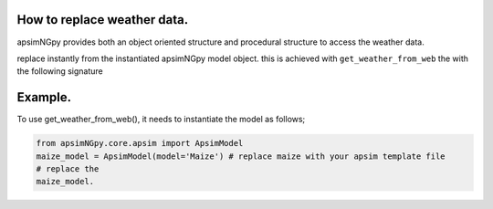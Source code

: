 How to replace weather data.
============================
apsimNGpy provides both an object oriented structure and procedural structure to access the weather data.

replace instantly from the instantiated apsimNGpy model object.
this is achieved with ``get_weather_from_web`` the with the following signature

.. code-block::python

    def get_weather_from_web(self, lonlat: tuple, start: int, end: int, simulations=MissingOption, source='nasa',
                                 filename=None):

Example.
========
To use get_weather_from_web(), it needs to instantiate the model as follows;

.. code-block:: python

         from apsimNGpy.core.apsim import ApsimModel
         maize_model = ApsimModel(model='Maize') # replace maize with your apsim template file
         # replace the
         maize_model.

